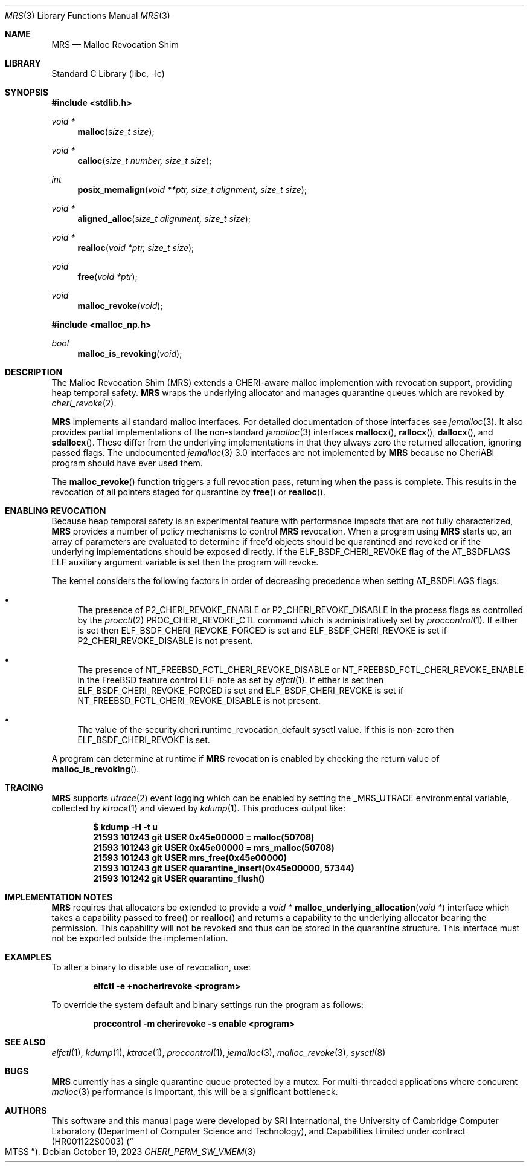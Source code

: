 .\"-
.\" SPDX-License-Identifier: BSD-2-Clause
.\"
.\" Copyright (c) 2023 SRI International
.\"
.\" This software was developed by SRI International, the University of
.\" Cambridge Computer Laboratory (Department of Computer Science and
.\" Technology), and Capabilities Limited under Defense Advanced Research
.\" Projects Agency (DARPA) Contract No. HR001122S0003 ("MTSS").
.\"
.\" Redistribution and use in source and binary forms, with or without
.\" modification, are permitted provided that the following conditions
.\" are met:
.\" 1. Redistributions of source code must retain the above copyright
.\"    notice, this list of conditions and the following disclaimer.
.\" 2. Redistributions in binary form must reproduce the above copyright
.\"    notice, this list of conditions and the following disclaimer in the
.\"    documentation and/or other materials provided with the distribution.
.\"
.\" THIS SOFTWARE IS PROVIDED BY THE AUTHOR AND CONTRIBUTORS ``AS IS'' AND
.\" ANY EXPRESS OR IMPLIED WARRANTIES, INCLUDING, BUT NOT LIMITED TO, THE
.\" IMPLIED WARRANTIES OF MERCHANTABILITY AND FITNESS FOR A PARTICULAR PURPOSE
.\" ARE DISCLAIMED.  IN NO EVENT SHALL THE AUTHOR OR CONTRIBUTORS BE LIABLE
.\" FOR ANY DIRECT, INDIRECT, INCIDENTAL, SPECIAL, EXEMPLARY, OR CONSEQUENTIAL
.\" DAMAGES (INCLUDING, BUT NOT LIMITED TO, PROCUREMENT OF SUBSTITUTE GOODS
.\" OR SERVICES; LOSS OF USE, DATA, OR PROFITS; OR BUSINESS INTERRUPTION)
.\" HOWEVER CAUSED AND ON ANY THEORY OF LIABILITY, WHETHER IN CONTRACT, STRICT
.\" LIABILITY, OR TORT (INCLUDING NEGLIGENCE OR OTHERWISE) ARISING IN ANY WAY
.\" OUT OF THE USE OF THIS SOFTWARE, EVEN IF ADVISED OF THE POSSIBILITY OF
.\" SUCH DAMAGE.
.\"
.Dd October 19, 2023
.Dt MRS 3
.Os
.Sh NAME
.Nm MRS
.Nd Malloc Revocation Shim
.Sh LIBRARY
.Lb libc
.Sh SYNOPSIS
.In stdlib.h
.Ft void *
.Fn malloc "size_t size"
.Ft void *
.Fn calloc "size_t number, size_t size"
.Ft int
.Fn posix_memalign "void **ptr, size_t alignment, size_t size"
.Ft void *
.Fn aligned_alloc "size_t alignment, size_t size"
.Ft void *
.Fn realloc "void *ptr, size_t size"
.Ft void
.Fn free "void *ptr"
.Ft void
.Fn malloc_revoke "void"
.In malloc_np.h
.Ft bool
.Fn malloc_is_revoking "void"
.Sh DESCRIPTION
The Malloc Revocation Shim (MRS) extends a CHERI-aware malloc implemention
with revocation support, providing heap temporal safety.
.Nm
wraps the underlying allocator and manages quarantine queues which are revoked
by
.Xr cheri_revoke 2 .
.Pp
.Nm
implements all standard malloc interfaces.
For detailed documentation of those interfaces see
.Xr jemalloc 3 .
It also provides partial implementations of the non-standard
.Xr jemalloc 3
interfaces
.Fn mallocx ,
.Fn rallocx ,
.Fn dallocx ,
and
.Fn sdallocx .
These differ from the underlying implementations in that they always zero
the returned allocation, ignoring passed flags.
The undocumented
.Xr jemalloc 3
3.0 interfaces are not implemented by
.Nm
because no CheriABI program should have ever used them.
.Pp
The
.Fn malloc_revoke
function triggers a full revocation pass, returning when the pass is
complete.
This results in the revocation of all pointers staged for quarantine by
.Fn free
or
.Fn realloc .
.Sh ENABLING REVOCATION
Because heap temporal safety is an experimental feature with performance
impacts that are not fully characterized,
.Nm
provides a number of policy mechanisms to control
.Nm
revocation.
When a program using
.Nm
starts up, an array of parameters are evaluated to determine if free'd
objects should be quarantined and revoked or if the underlying
implementations should be exposed directly.
If the
.Dv ELF_BSDF_CHERI_REVOKE
flag of the
.Dv AT_BSDFLAGS
ELF auxiliary argument variable is set then the program will revoke.
.Pp
.\" XXX: this is not tied to mrs and probably belongs somewhere else
The kernel considers the following factors in order of decreasing precedence
when setting
.Dv AT_BSDFLAGS
flags:
.Bl -bullet
.It
The presence of
.Dv P2_CHERI_REVOKE_ENABLE
or
.Dv P2_CHERI_REVOKE_DISABLE
in the process flags as controlled by
the
.Xr procctl 2
.Dv PROC_CHERI_REVOKE_CTL
command which is administratively set by
.Xr proccontrol 1 .
If either is set then
.Dv ELF_BSDF_CHERI_REVOKE_FORCED
is set and
.Dv ELF_BSDF_CHERI_REVOKE
is set if
.Dv P2_CHERI_REVOKE_DISABLE
is not present.
.It
The presence of
.Dv NT_FREEBSD_FCTL_CHERI_REVOKE_DISABLE
or
.Dv NT_FREEBSD_FCTL_CHERI_REVOKE_ENABLE
in the FreeBSD feature control ELF note as set by
.Xr elfctl 1 .
If either is set then
.Dv ELF_BSDF_CHERI_REVOKE_FORCED
is set and
.Dv ELF_BSDF_CHERI_REVOKE
is set if
.Dv NT_FREEBSD_FCTL_CHERI_REVOKE_DISABLE
is not present.
.It
The value of the
.Dv security.cheri.runtime_revocation_default
sysctl value.
If this is non-zero then
.Dv ELF_BSDF_CHERI_REVOKE
is set.
.El
.Pp
A program can determine at runtime if
.Nm
revocation is enabled by checking the return value of
.Fn malloc_is_revoking .
.Sh TRACING
.Nm
supports
.Xr utrace 2
event logging which can be enabled by setting the
.Ev _MRS_UTRACE
environmental variable, collected by
.Xr ktrace 1
and viewed by
.Xr kdump 1 .
This produces output like:
.Pp
.Dl $ kdump -H -t u
.Dl  21593 101243 git      USER  0x45e00000 = malloc(50708)
.Dl  21593 101243 git      USER  0x45e00000 = mrs_malloc(50708)
.Dl  21593 101243 git      USER  mrs_free(0x45e00000)
.Dl  21593 101243 git      USER  quarantine_insert(0x45e00000, 57344)
.Dl  21593 101242 git      USER  quarantine_flush()
.Sh IMPLEMENTATION NOTES
.Nm
requires that allocators be extended to provide a
.Ft void *
.Fn malloc_underlying_allocation "void *"
interface which takes a capability passed to
.Fn free
or
.Fn realloc
and returns a capability to the underlying allocator bearing the
.Dt CHERI_PERM_SW_VMEM
permission.
This capability will not be revoked and thus can be stored in the quarantine
structure.
This interface must not be exported outside the implementation.
.Sh EXAMPLES
To alter a binary to disable use of revocation, use:
.Pp
.Dl elfctl -e +nocherirevoke <program>
.Pp
To override the system default and binary settings run the program as follows:
.Pp
.Dl proccontrol -m cherirevoke -s enable <program>
.Sh SEE ALSO
.Xr elfctl 1 ,
.Xr kdump 1 ,
.Xr ktrace 1 ,
.Xr proccontrol 1 ,
.Xr jemalloc 3 ,
.Xr malloc_revoke 3 ,
.Xr sysctl 8
.Sh BUGS
.Nm
currently has a single quarantine queue protected by a mutex.
For multi-threaded applications where concurent
.Xr malloc 3
performance is important, this will be a significant bottleneck.
.Sh AUTHORS
This software and this manual page were
developed by SRI International, the University of Cambridge Computer
Laboratory (Department of Computer Science and Technology), and
Capabilities Limited under contract
.Pq HR001122S0003
.Pq Do MTSS Dc .
